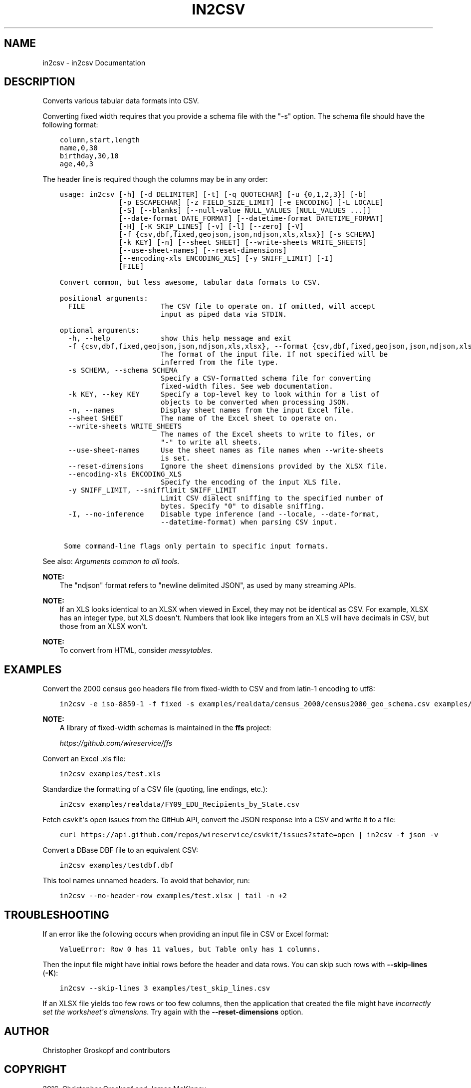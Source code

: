 .\" Man page generated from reStructuredText.
.
.
.nr rst2man-indent-level 0
.
.de1 rstReportMargin
\\$1 \\n[an-margin]
level \\n[rst2man-indent-level]
level margin: \\n[rst2man-indent\\n[rst2man-indent-level]]
-
\\n[rst2man-indent0]
\\n[rst2man-indent1]
\\n[rst2man-indent2]
..
.de1 INDENT
.\" .rstReportMargin pre:
. RS \\$1
. nr rst2man-indent\\n[rst2man-indent-level] \\n[an-margin]
. nr rst2man-indent-level +1
.\" .rstReportMargin post:
..
.de UNINDENT
. RE
.\" indent \\n[an-margin]
.\" old: \\n[rst2man-indent\\n[rst2man-indent-level]]
.nr rst2man-indent-level -1
.\" new: \\n[rst2man-indent\\n[rst2man-indent-level]]
.in \\n[rst2man-indent\\n[rst2man-indent-level]]u
..
.TH "IN2CSV" "1" "Mar 28, 2024" "1.5.0" "csvkit"
.SH NAME
in2csv \- in2csv Documentation
.SH DESCRIPTION
.sp
Converts various tabular data formats into CSV.
.sp
Converting fixed width requires that you provide a schema file with the \(dq\-s\(dq option. The schema file should have the following format:
.INDENT 0.0
.INDENT 3.5
.sp
.nf
.ft C
column,start,length
name,0,30
birthday,30,10
age,40,3
.ft P
.fi
.UNINDENT
.UNINDENT
.sp
The header line is required though the columns may be in any order:
.INDENT 0.0
.INDENT 3.5
.sp
.nf
.ft C
usage: in2csv [\-h] [\-d DELIMITER] [\-t] [\-q QUOTECHAR] [\-u {0,1,2,3}] [\-b]
              [\-p ESCAPECHAR] [\-z FIELD_SIZE_LIMIT] [\-e ENCODING] [\-L LOCALE]
              [\-S] [\-\-blanks] [\-\-null\-value NULL_VALUES [NULL_VALUES ...]]
              [\-\-date\-format DATE_FORMAT] [\-\-datetime\-format DATETIME_FORMAT]
              [\-H] [\-K SKIP_LINES] [\-v] [\-l] [\-\-zero] [\-V]
              [\-f {csv,dbf,fixed,geojson,json,ndjson,xls,xlsx}] [\-s SCHEMA]
              [\-k KEY] [\-n] [\-\-sheet SHEET] [\-\-write\-sheets WRITE_SHEETS]
              [\-\-use\-sheet\-names] [\-\-reset\-dimensions]
              [\-\-encoding\-xls ENCODING_XLS] [\-y SNIFF_LIMIT] [\-I]
              [FILE]

Convert common, but less awesome, tabular data formats to CSV.

positional arguments:
  FILE                  The CSV file to operate on. If omitted, will accept
                        input as piped data via STDIN.

optional arguments:
  \-h, \-\-help            show this help message and exit
  \-f {csv,dbf,fixed,geojson,json,ndjson,xls,xlsx}, \-\-format {csv,dbf,fixed,geojson,json,ndjson,xls,xlsx}
                        The format of the input file. If not specified will be
                        inferred from the file type.
  \-s SCHEMA, \-\-schema SCHEMA
                        Specify a CSV\-formatted schema file for converting
                        fixed\-width files. See web documentation.
  \-k KEY, \-\-key KEY     Specify a top\-level key to look within for a list of
                        objects to be converted when processing JSON.
  \-n, \-\-names           Display sheet names from the input Excel file.
  \-\-sheet SHEET         The name of the Excel sheet to operate on.
  \-\-write\-sheets WRITE_SHEETS
                        The names of the Excel sheets to write to files, or
                        \(dq\-\(dq to write all sheets.
  \-\-use\-sheet\-names     Use the sheet names as file names when \-\-write\-sheets
                        is set.
  \-\-reset\-dimensions    Ignore the sheet dimensions provided by the XLSX file.
  \-\-encoding\-xls ENCODING_XLS
                        Specify the encoding of the input XLS file.
  \-y SNIFF_LIMIT, \-\-snifflimit SNIFF_LIMIT
                        Limit CSV dialect sniffing to the specified number of
                        bytes. Specify \(dq0\(dq to disable sniffing.
  \-I, \-\-no\-inference    Disable type inference (and \-\-locale, \-\-date\-format,
                        \-\-datetime\-format) when parsing CSV input.

 Some command\-line flags only pertain to specific input formats.
.ft P
.fi
.UNINDENT
.UNINDENT
.sp
See also: \fI\%Arguments common to all tools\fP\&.
.sp
\fBNOTE:\fP
.INDENT 0.0
.INDENT 3.5
The \(dqndjson\(dq format refers to \(dqnewline delimited JSON\(dq, as used by many streaming APIs.
.UNINDENT
.UNINDENT
.sp
\fBNOTE:\fP
.INDENT 0.0
.INDENT 3.5
If an XLS looks identical to an XLSX when viewed in Excel, they may not be identical as CSV. For example, XLSX has an integer type, but XLS doesn\(aqt. Numbers that look like integers from an XLS will have decimals in CSV, but those from an XLSX won\(aqt.
.UNINDENT
.UNINDENT
.sp
\fBNOTE:\fP
.INDENT 0.0
.INDENT 3.5
To convert from HTML, consider \fI\%messytables\fP\&.
.UNINDENT
.UNINDENT
.SH EXAMPLES
.sp
Convert the 2000 census geo headers file from fixed\-width to CSV and from latin\-1 encoding to utf8:
.INDENT 0.0
.INDENT 3.5
.sp
.nf
.ft C
in2csv \-e iso\-8859\-1 \-f fixed \-s examples/realdata/census_2000/census2000_geo_schema.csv examples/realdata/census_2000/usgeo_excerpt.upl
.ft P
.fi
.UNINDENT
.UNINDENT
.sp
\fBNOTE:\fP
.INDENT 0.0
.INDENT 3.5
A library of fixed\-width schemas is maintained in the \fBffs\fP project:
.sp
\fI\%https://github.com/wireservice/ffs\fP
.UNINDENT
.UNINDENT
.sp
Convert an Excel .xls file:
.INDENT 0.0
.INDENT 3.5
.sp
.nf
.ft C
in2csv examples/test.xls
.ft P
.fi
.UNINDENT
.UNINDENT
.sp
Standardize the formatting of a CSV file (quoting, line endings, etc.):
.INDENT 0.0
.INDENT 3.5
.sp
.nf
.ft C
in2csv examples/realdata/FY09_EDU_Recipients_by_State.csv
.ft P
.fi
.UNINDENT
.UNINDENT
.sp
Fetch csvkit\(aqs open issues from the GitHub API, convert the JSON response into a CSV and write it to a file:
.INDENT 0.0
.INDENT 3.5
.sp
.nf
.ft C
curl https://api.github.com/repos/wireservice/csvkit/issues?state=open | in2csv \-f json \-v
.ft P
.fi
.UNINDENT
.UNINDENT
.sp
Convert a DBase DBF file to an equivalent CSV:
.INDENT 0.0
.INDENT 3.5
.sp
.nf
.ft C
in2csv examples/testdbf.dbf
.ft P
.fi
.UNINDENT
.UNINDENT
.sp
This tool names unnamed headers. To avoid that behavior, run:
.INDENT 0.0
.INDENT 3.5
.sp
.nf
.ft C
in2csv \-\-no\-header\-row examples/test.xlsx | tail \-n +2
.ft P
.fi
.UNINDENT
.UNINDENT
.SH TROUBLESHOOTING
.sp
If an error like the following occurs when providing an input file in CSV or Excel format:
.INDENT 0.0
.INDENT 3.5
.sp
.nf
.ft C
ValueError: Row 0 has 11 values, but Table only has 1 columns.
.ft P
.fi
.UNINDENT
.UNINDENT
.sp
Then the input file might have initial rows before the header and data rows. You can skip such rows with \fB\-\-skip\-lines\fP (\fB\-K\fP):
.INDENT 0.0
.INDENT 3.5
.sp
.nf
.ft C
in2csv \-\-skip\-lines 3 examples/test_skip_lines.csv
.ft P
.fi
.UNINDENT
.UNINDENT
.sp
If an XLSX file yields too few rows or too few columns, then the application that created the file might have \fI\%incorrectly set the worksheet\(aqs dimensions\fP\&. Try again with the \fB\-\-reset\-dimensions\fP option.
.SH AUTHOR
Christopher Groskopf and contributors
.SH COPYRIGHT
2016, Christopher Groskopf and James McKinney
.\" Generated by docutils manpage writer.
.
